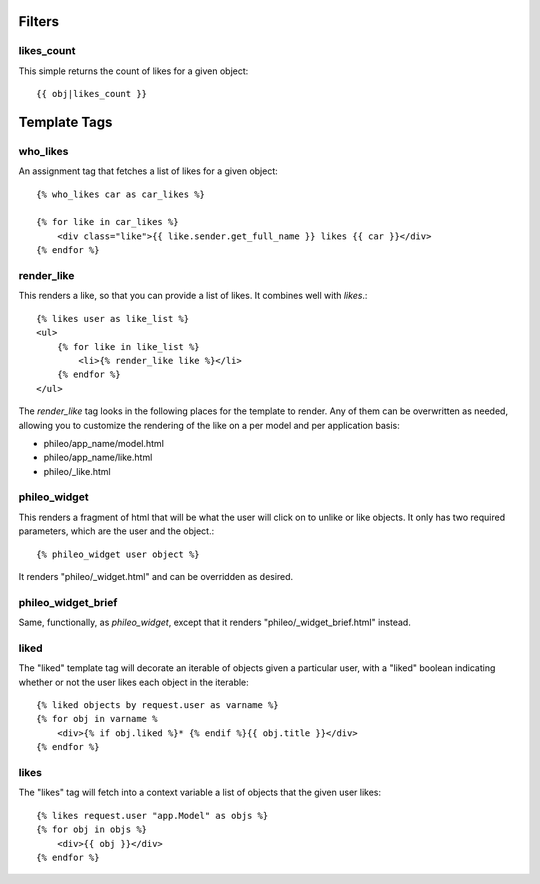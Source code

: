 .. _templatetags:

Filters
=======

likes_count
-----------

This simple returns the count of likes for a given object::

    {{ obj|likes_count }}


Template Tags
=============

who_likes
---------

An assignment tag that fetches a list of likes for a given object::

    {% who_likes car as car_likes %}
    
    {% for like in car_likes %}
        <div class="like">{{ like.sender.get_full_name }} likes {{ car }}</div>
    {% endfor %}



render_like
-----------

This renders a like, so that you can provide a list of likes. It
combines well with `likes`.::

    {% likes user as like_list %}
    <ul>
        {% for like in like_list %}
            <li>{% render_like like %}</li>
        {% endfor %}
    </ul>

The `render_like` tag looks in the following places for the template to
render. Any of them can be overwritten as needed, allowing you to
customize the rendering of the like on a per model and per application
basis:

* phileo/app_name/model.html
* phileo/app_name/like.html
* phileo/_like.html


phileo_widget
-------------

This renders a fragment of html that will be what the user will click
on to unlike or like objects. It only has two required parameters, which
are the user and the object.::

    {% phileo_widget user object %}


It renders "phileo/_widget.html" and can be overridden as desired.


phileo_widget_brief
-------------------

Same, functionally, as `phileo_widget`, except that it renders
"phileo/_widget_brief.html" instead.


liked
-----

The "liked" template tag will decorate an iterable of objects given
a particular user, with a "liked" boolean indicating whether or not
the user likes each object in the iterable::
    
    {% liked objects by request.user as varname %}
    {% for obj in varname %
        <div>{% if obj.liked %}* {% endif %}{{ obj.title }}</div>
    {% endfor %}


likes
-----

The "likes" tag will fetch into a context variable a list of objects
that the given user likes::

    {% likes request.user "app.Model" as objs %}
    {% for obj in objs %}
        <div>{{ obj }}</div>
    {% endfor %}
